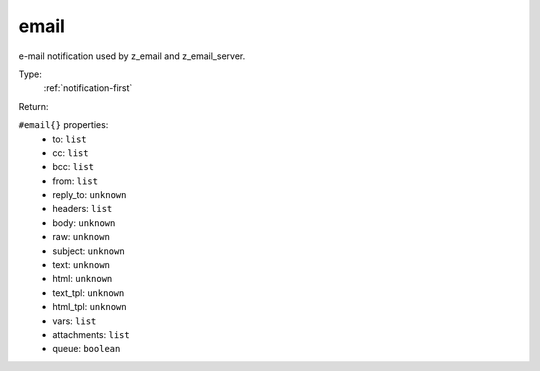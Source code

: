 .. _email:

email
^^^^^

e-mail notification used by z_email and z_email_server. 


Type: 
    :ref:`notification-first`

Return: 
    

``#email{}`` properties:
    - to: ``list``
    - cc: ``list``
    - bcc: ``list``
    - from: ``list``
    - reply_to: ``unknown``
    - headers: ``list``
    - body: ``unknown``
    - raw: ``unknown``
    - subject: ``unknown``
    - text: ``unknown``
    - html: ``unknown``
    - text_tpl: ``unknown``
    - html_tpl: ``unknown``
    - vars: ``list``
    - attachments: ``list``
    - queue: ``boolean``
